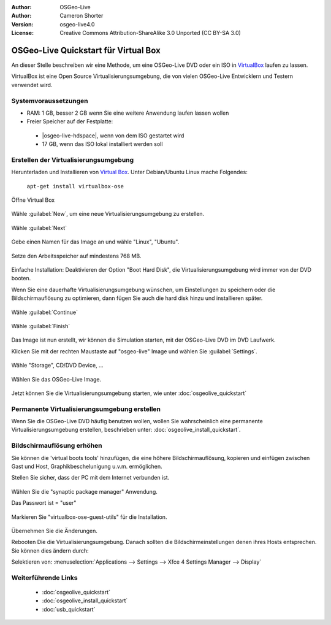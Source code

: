 :Author: OSGeo-Live
:Author: Cameron Shorter
:Version: osgeo-live4.0
:License: Creative Commons Attribution-ShareAlike 3.0 Unported  (CC BY-SA 3.0)

********************************************************************************
OSGeo-Live Quickstart für Virtual Box
********************************************************************************

An dieser Stelle beschreiben wir eine Methode, um eine OSGeo-Live DVD oder ein ISO in `VirtualBox <http://www.virtualbox.org/>`_ 
laufen zu lassen.

VirtualBox ist eine Open Source Virtualisierungsumgebung, die von vielen OSGeo-Live Entwicklern und Testern verwendet wird.

Systemvoraussetzungen
--------------------------------------------------------------------------------

* RAM: 1 GB, besser 2 GB wenn Sie eine weitere Anwendung laufen lassen wollen
* Freier Speicher auf der Festplatte:

 * |osgeo-live-hdspace|, wenn von dem ISO gestartet wird
 * 17 GB, wenn das ISO lokal installiert werden soll

Erstellen der Virtualisierungsumgebung
--------------------------------------------------------------------------------

Herunterladen und Installieren von `Virtual Box <http://www.virtualbox.org/>`_. Unter Debian/Ubuntu Linux mache Folgendes:

  ``apt-get install virtualbox-ose``


Öffne Virtual Box 

  .. image:: ../../images/screenshots/800x600/virtualbox.png
    :scale: 70 %

Wähle :guilabel:`New`, um eine neue Virtualisierungsumgebung zu erstellen.

  .. image:: ../../images/screenshots/800x600/virtualbox_create_vm.png
    :scale: 70 %

Wähle :guilabel:`Next`

  .. image:: ../../images/screenshots/800x600/virtualbox_select_name.png
    :scale: 70 %

Gebe einen Namen für das Image an und wähle "Linux", "Ubuntu".

  .. image:: ../../images/screenshots/800x600/virtualbox_memory.png
    :scale: 70 %

Setze den Arbeitsspeicher auf mindestens 768 MB.

  .. image:: ../../images/screenshots/800x600/virtualbox_no_hard_disk.png
    :scale: 70 %

Einfache Installation: Deaktivieren der Option "Boot Hard Disk", die 
Virtualisierungsumgebung  wird immer von der DVD booten.

Wenn Sie eine dauerhafte Virtualisierungsumgebung wünschen, um Einstellungen 
zu speichern oder die Bildschirmauflösung zu optimieren, dann fügen Sie auch 
die hard disk hinzu und installieren später.

  .. image:: ../../images/screenshots/800x600/virtualbox_warning_no_hard_disk.png
    :scale: 70 %

Wähle :guilabel:`Continue`

  .. image:: ../../images/screenshots/800x600/virtualbox_final_check.png
    :scale: 70 %

Wähle :guilabel:`Finish`

  .. image:: ../../images/screenshots/800x600/virtualbox_select_settings.png
    :scale: 70 %

Das Image ist nun erstellt, wir können die Simulation starten, mit der OSGeo-Live 
DVD im DVD Laufwerk.

Klicken Sie mit der rechten Maustaste auf "osgeo-live" Image und wählen Sie :guilabel:`Settings`.

  .. image:: ../../images/screenshots/800x600/virtualbox_set_cd.png
    :scale: 70 %

Wähle "Storage", CD/DVD Device, ...

  .. image:: ../../images/screenshots/800x600/virtualbox_add_dvd.png
    :scale: 70 %

Wählen Sie das OSGeo-Live Image.

  .. image:: ../../images/screenshots/800x600/virtualbox_start_vm.png
    :scale: 70 %

Jetzt können Sie die Virtualisierungsumgebung starten, wie unter :doc:`osgeolive_quickstart`

Permanente Virtualisierungsumgebung erstellen
--------------------------------------------------------------------------------

Wenn Sie die OSGeo-Live DVD häufig benutzen wollen, wollen Sie wahrscheinlich eine 
permanente Virtualisierungsumgebung erstellen, beschrieben unter: :doc:`osgeolive_install_quickstart`.

Bildschirmauflösung erhöhen
--------------------------------------------------------------------------------

Sie können die 'virtual boots tools' hinzufügen, die eine höhere Bildschirmauflösung, 
kopieren und einfügen zwischen Gast und Host, Graphikbeschelunigung u.v.m. ermöglichen.

Stellen Sie sicher, dass der PC mit dem Internet verbunden ist.

  .. image:: ../../images/screenshots/800x600/virtualbox_synaptic_menu.png
    :scale: 70 %

Wählen Sie die "synaptic package manager" Anwendung.

Das Passwort ist = "user"

  .. image:: ../../images/screenshots/800x600/virtualbox_synaptic_select_tools.png
    :scale: 70 %

Markieren Sie "virtualbox-ose-guest-utils" für die Installation.

  .. image:: ../../images/screenshots/800x600/virtualbox_synaptic_apply.png
    :scale: 70 %

Übernehmen Sie die Änderungen.

Rebooten Die die Virtualisierungsumgebung. Danach sollten die Bildschirmeinstellungen 
denen ihres Hosts entsprechen. Sie können dies ändern durch:

Selektieren von: :menuselection:`Applications --> Settings --> Xfce 4 Settings Manager --> Display`

Weiterführende Links
--------------------------------------------------------------------------------

 * :doc:`osgeolive_quickstart`
 * :doc:`osgeolive_install_quickstart`
 * :doc:`usb_quickstart`

